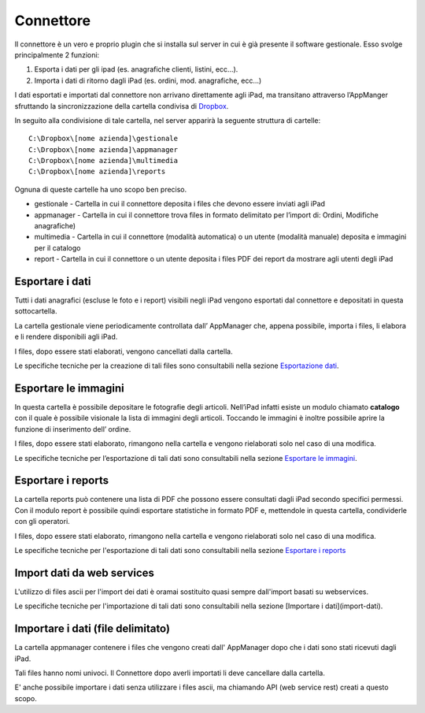Connettore
==========

Il connettore è un vero e proprio plugin che si installa sul server in
cui è già presente il software gestionale. Esso svolge principalmente 2
funzioni:

1. Esporta i dati per gli ipad (es. anagrafiche clienti, listini, ecc…).
2. Importa i dati di ritorno dagli iPad (es. ordini, mod. anagrafiche,
   ecc…)

I dati esportati e importati dal connettore non arrivano direttamente
agli iPad, ma transitano attraverso l’AppManger sfruttando la
sincronizzazione della cartella condivisa di `Dropbox`_.

In seguito alla condivisione di tale cartella, nel server apparirà la
seguente struttura di cartelle:

::

  C:\Dropbox\[nome azienda]\gestionale
  C:\Dropbox\[nome azienda]\appmanager
  C:\Dropbox\[nome azienda]\multimedia
  C:\Dropbox\[nome azienda]\reports

Ognuna di queste cartelle ha uno scopo ben preciso.

* gestionale - Cartella in cui il connettore deposita i files che devono essere inviati agli iPad
* appmanager - Cartella in cui il connettore trova files in formato delimitato per l’import di: Ordini, Modifiche anagrafiche)
* multimedia - Cartella in cui il connettore (modalità automatica) o un utente (modalità manuale) deposita e immagini per il catalogo
* report - Cartella in cui il connettore o un utente deposita i files PDF dei report da mostrare agli utenti degli iPad

Esportare i dati
----------------

Tutti i dati anagrafici (escluse le foto e i report) visibili negli iPad
vengono esportati dal connettore e depositati in questa sottocartella.

La cartella gestionale viene periodicamente controllata dall’ AppManager
che, appena possibile, importa i files, li elabora e li rendere
disponibili agli iPad.

I files, dopo essere stati elaborati, vengono cancellati dalla cartella.

Le specifiche tecniche per la creazione di tali files sono consultabili
nella sezione `Esportazione dati`_.

Esportare le immagini
---------------------

In questa cartella è possibile depositare le fotografie degli articoli.
Nell’iPad infatti esiste un modulo chiamato **catalogo** con il quale è
possibile visionale la lista di immagini degli articoli. Toccando le
immagini è inoltre possibile aprire la funzione di inserimento dell’
ordine.

I files, dopo essere stati elaborato, rimangono nella cartella e vengono
rielaborati solo nel caso di una modifica.

Le specifiche tecniche per l’esportazione di tali dati sono consultabili
nella sezione `Esportare le immagini`_.

Esportare i reports
-------------------

La cartella reports può contenere una lista di PDF che possono essere
consultati dagli iPad secondo specifici permessi. Con il modulo report è
possibile quindi esportare statistiche in formato PDF e, mettendole in
questa cartella, condividerle con gli operatori.

I files, dopo essere stati elaborato, rimangono nella cartella e vengono
rielaborati solo nel caso di una modifica.

Le specifiche tecniche per l'esportazione di tali dati sono consultabili nella sezione `Esportare i reports`_

Import dati da web services
---------------------------
L'utilizzo di files ascii per l'import dei dati è oramai sostituito quasi sempre dall'import basati su webservices.

Le specifiche tecniche per l'importazione di tali dati sono consultabili nella sezione [Importare i dati](import-dati).

Importare i dati (file delimitato)
----------------------------------
La cartella appmanager contenere i files che vengono creati dall' AppManager dopo che i dati sono stati ricevuti dagli iPad.

Tali files hanno nomi univoci. Il Connettore dopo averli importati li deve cancellare dalla cartella.

E' anche possibile importare i dati senza utilizzare i files ascii, ma chiamando API (web service rest) creati a questo scopo.


.. _Dropbox: dropbox
.. _Esportazione dati: export-dati
.. _Esportare le immagini: export-catalogo
.. _Esportare i reports: export-report
